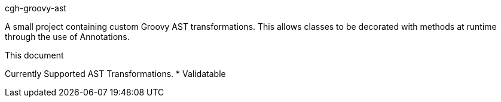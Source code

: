 cgh-groovy-ast
===================
:toc:
:icons:
:numbered:
:website: http://www.cghsystems.net

A small project containing custom Groovy AST transformations. 
This allows classes to be decorated with methods at runtime 
through the use of Annotations.

.This document
**********************************************************************
Currently Supported AST Transformations.
* Validatable